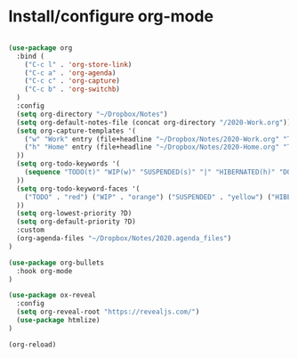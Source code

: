 * Install/configure org-mode

#+BEGIN_SRC emacs-lisp

(use-package org
  :bind (
    ("C-c l" . 'org-store-link)
    ("C-c a" . 'org-agenda)
    ("C-c c" . 'org-capture)
    ("C-c b" . 'org-switchb)
  )
  :config
  (setq org-directory "~/Dropbox/Notes")
  (setq org-default-notes-file (concat org-directory "/2020-Work.org"))
  (setq org-capture-templates '(
    ("w" "Work" entry (file+headline "~/Dropbox/Notes/2020-Work.org" "Tasks") "* TODO %?\n SCHEDULED: %t\n")
    ("h" "Home" entry (file+headline "~/Dropbox/Notes/2020-Home.org" "Tasks") "* TODO %?\n SCHEDULED: %t\n")
  ))
  (setq org-todo-keywords '(
    (sequence "TODO(t)" "WIP(w)" "SUSPENDED(s)" "|" "HIBERNATED(h)" "DONE(d)")
  ))
  (setq org-todo-keyword-faces '(
    ("TODO" . "red") ("WIP" . "orange") ("SUSPENDED" . "yellow") ("HIBERNATED" . "blue") ("DONE" . "green")
  ))
  (setq org-lowest-priority ?D)
  (setq org-default-priority ?D)
  :custom
  (org-agenda-files "~/Dropbox/Notes/2020.agenda_files")
)

(use-package org-bullets
  :hook org-mode
)

(use-package ox-reveal
  :config
  (setq org-reveal-root "https://revealjs.com/")
  (use-package htmlize)
)

(org-reload)

#+END_SRC
